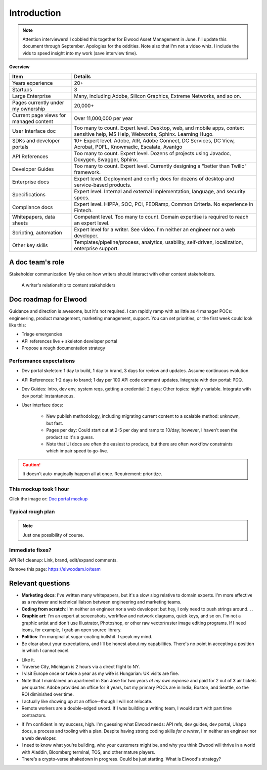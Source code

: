 .. |ball| image:: images/crystalball.jpg

******************************************************
Introduction
******************************************************

.. note:: Attention interviewers! I cobbled this together for Elwood Asset Management in June. I'll update this document through September. Apologies for the oddities. Note also that I'm not a video whiz. I include the vids to speed insight into my work (save interview time). 

**Overview**

.. list-table:: 
    :widths:  25 75
    :header-rows: 1

    * - Item
      - Details
    * - Years experience
      - 20+
    * - Startups
      - 3
    * - Large Enterprise
      - Many, including Adobe, Silicon Graphics, Extreme Networks, and so on.
    * - Pages currently under my ownership
      - 20,000+
    * - Current page views for managed content
      - Over 11,000,000 per year
    * - User Interface doc
      - Too many to count. Expert level. Desktop, web, and mobile apps, context sensitive help, MS Help, Webworks, Sphinx. Learning Hugo.
    * - SDKs and developer portals
      - 10+ Expert level. Adobe, AIR, Adobe Connect, DC Services, DC View, Acrobat, PDFL, Knowmadic, Escalate, Avantgo
    * - API References
      - Too many to count. Expert level. Dozens of projects using Javadoc, Doxygen, Swagger, Sphinx. 
    * - Developer Guides
      - Too many to count. Expert level. Currently designing a "better than Twilio" framework. 
    * - Enterprise docs
      - Expert level. Deployment and config docs for dozens of desktop and service-based products. 
    * - Specifications
      - Expert level. Internal and external implementation, language, and security specs.
    * - Compliance docs
      - Expert level. HIPPA, SOC, PCI, FEDRamp, Common Criteria. No experience in Fintech.
    * - Whitepapers, data sheets
      - Competent level. Too many to count. Domain expertise is required to reach an expert level.
    * - Scripting, automation
      - Expert level for a writer. See video. I'm neither an engineer nor a web developer. 
    * - Other key skills
      - Templates/pipeline/process, analytics, usability, self-driven, localization, enterprise support.

A doc team's role
================================

Stakeholder communication: My take on how writers should interact with other content stakeholders.

.. figure:: images/videoicon.png
   :target: https://drive.google.com/file/d/1cCzHiy_A9Q7pL0CYV93xz0CaJ3dCObjD/view?usp=sharing

   A writer's relationship to content stakeholders

Doc roadmap for Elwood
===========================

Guidance and direction is awesome, but it's not required. I can rapidly ramp with as little as 4 manager POCs: engineering, product management, marketing management, support. You can set priorities, or the first week could look like this: 

* Triage emergencies
* API references live + skeleton developer portal
* Propose a rough documentation strategy

Performance expectations
----------------------------

* Dev portal skeleton: 1 day to build, 1 day to brand, 3 days for review and updates. Assume continuous evolution.
* API References: 1-2 days to brand; 1 day per 100 API code comment updates. Integrate with dev portal: PDQ.
* Dev Guides: Intro, dev env, system reqs, getting a credential: 2 days; Other topics: highly variable. Integrate with dev portal: instantaneous.
* User interface docs: 

   * New publish methodology, including migrating current content to a scalable method: unknown, but fast. 
   * Pages per day: Could start out at 2-5 per day and ramp to 10/day; however, I haven't seen the product so it's a guess.
   * Note that UI docs are often the easiest to produce, but there are often workflow constraints which impair speed to go-live. 

.. caution:: It doesn't auto-magically happen all at once. Requirement: prioritize.

This mockup took 1 hour
------------------------

Click the image or: `Doc portal mockup <./demo/portal/docs/index.html>`_

.. figure:: images/mockup.png
   :scale: 20%
   :target: ./demo/portal/docs/index.html


Typical rough plan
--------------------------

.. note:: Just one possibility of course. 

.. image:: images/docplan.png

Immediate fixes?
--------------------

API Ref cleanup: Link, brand, edit/expand comments.

.. image:: images/apiimage.png

Remove this page: https://elwoodam.io/team

.. image:: images/brokenweb.png


Relevant questions
==========================

.. raw:: html

            <div id="accordion" class="accordionparent">
              <h3 class="accordionheading">Why would you leave your world-class job?</h3>

.. image:: images/balance.png

.. raw:: html

              <h3 class="accordionheading">What are your weaknesses?</h3>

* **Marketing docs**: I've written many whitepapers, but it's a slow slog relative to domain experts. I'm more effective as a reviewer and technical liaison between engineering and marketing teams. 
* **Coding from scratch**: I'm neither an engineer nor a web developer: but hey, I only need to push strings around. . .
* **Graphic art**: I'm an expert at screenshots, workflow and network diagrams, quick keys, and so on. I'm not a graphic artist and don't use Illustrator, Photoshop, or other raw vector/raster image editing programs. If I need icons, for example, I grab an open source library.
* **Politics**: I'm marginal at sugar-coating bullshit. I speak my mind. 
* Be clear about your expectations, and I'll be honest about my capabilities. There's no point in accepting a position in which I cannot excel.

.. raw:: html

              <h3 class="accordionheading">How do you feel about travel?</h3>

* Like it.
* Traverse City, Michigan is 2 hours via a direct flight to NY. 
* I visit Europe once or twice a year as my wife is Hungarian: UK visits are fine.
* Note that I maintained an apartment in San Jose for two years *at my own expense* and paid for 2 out of 3 air tickets per quarter. Adobe provided an office for 8 years, but my primary POCs are in India, Boston, and Seattle, so the ROI diminished over time.
* I actually like showing up at an office--though I will not relocate.
* Remote workers are a double-edged sword. If I was building a writing team, I would start with part time contractors. 

.. raw:: html

              <h3 class="accordionheading">What's your interest level in the job?</h3>

* If I'm confident in my success, high. I'm guessing what Elwood needs: API refs, dev guides, dev portal, UI/app docs, a process and tooling with a plan. Despite having strong coding skills *for a writer*, I'm neither an engineer nor a web developer. 
* I need to know what you're building, who your customers might be, and why you think Elwood will thrive in a world with Aladdin, Bloomberg terminal, TOS, and other mature players.
* There's a crypto-verse shakedown in progress. Could be just starting. What is Elwood's strategy?


.. raw:: html

            <div id="accordion" class="accordionparent">
              <h3 class="accordionheading">What is your outlook for crypto/blockchain?</h3>

.. image:: images/outlook.png
